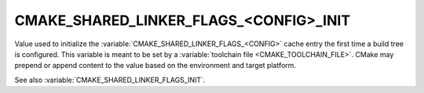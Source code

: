 CMAKE_SHARED_LINKER_FLAGS_<CONFIG>_INIT
---------------------------------------

.. versionadded:: 3.7

Value used to initialize the :variable:`CMAKE_SHARED_LINKER_FLAGS_<CONFIG>`
cache entry the first time a build tree is configured.
This variable is meant to be set by a :variable:`toolchain file
<CMAKE_TOOLCHAIN_FILE>`.  CMake may prepend or append content to
the value based on the environment and target platform.

See also :variable:`CMAKE_SHARED_LINKER_FLAGS_INIT`.
